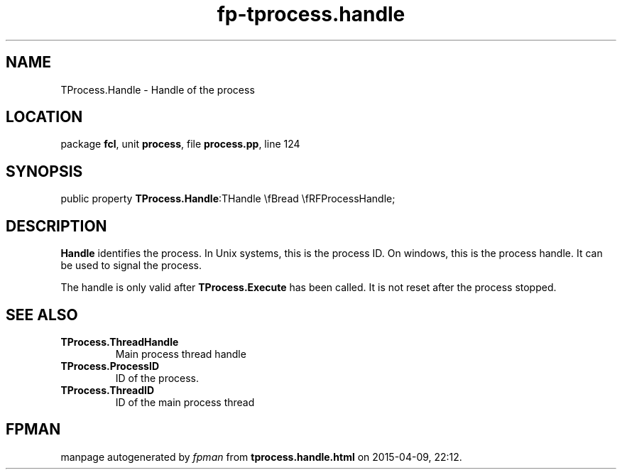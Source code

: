 .\" file autogenerated by fpman
.TH "fp-tprocess.handle" 3 "2014-03-14" "fpman" "Free Pascal Programmer's Manual"
.SH NAME
TProcess.Handle - Handle of the process
.SH LOCATION
package \fBfcl\fR, unit \fBprocess\fR, file \fBprocess.pp\fR, line 124
.SH SYNOPSIS
public property  \fBTProcess.Handle\fR:THandle \\fBread \\fRFProcessHandle;
.SH DESCRIPTION
\fBHandle\fR identifies the process. In Unix systems, this is the process ID. On windows, this is the process handle. It can be used to signal the process.

The handle is only valid after \fBTProcess.Execute\fR has been called. It is not reset after the process stopped.


.SH SEE ALSO
.TP
.B TProcess.ThreadHandle
Main process thread handle
.TP
.B TProcess.ProcessID
ID of the process.
.TP
.B TProcess.ThreadID
ID of the main process thread

.SH FPMAN
manpage autogenerated by \fIfpman\fR from \fBtprocess.handle.html\fR on 2015-04-09, 22:12.

